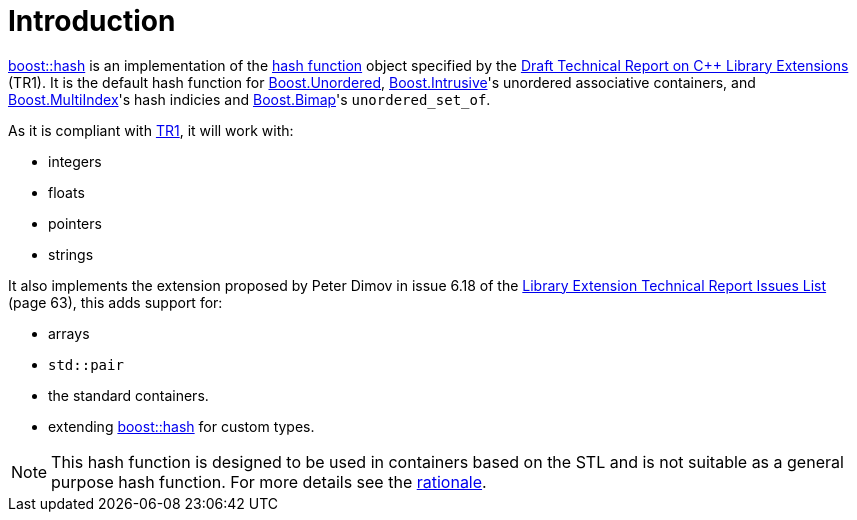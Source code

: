 [#intro]
= Introduction

:idprefix: intro_

xref:#ref_hash[boost::hash] is an implementation of the https://en.wikipedia.org/wiki/Hash_function[hash function^] object specified by the http://www.open-std.org/jtc1/sc22/wg21/docs/papers/2005/n1836.pdf[Draft Technical Report on C++ Library Extensions^] (TR1). It is the default hash function for link:../../../unordered/index.html[Boost.Unordered^], link:../../../intrusive/index.html[Boost.Intrusive^]'s unordered associative containers, and link:../../../multi_index/index.html[Boost.MultiIndex^]'s hash indicies and link:../../../bimap/index.html[Boost.Bimap^]'s `unordered_set_of`.

As it is compliant with http://www.open-std.org/jtc1/sc22/wg21/docs/papers/2005/n1836.pdf[TR1^], it will work with:

* integers
* floats
* pointers
* strings

It also implements the extension proposed by Peter Dimov in issue 6.18 of the http://www.open-std.org/jtc1/sc22/wg21/docs/papers/2005/n1837.pdf[Library Extension Technical Report Issues List^] (page 63), this adds support for:

* arrays
* `std::pair`
* the standard containers.
* extending xref:#ref_hash[boost::hash] for custom types.

NOTE: This hash function is designed to be used in containers based on the STL and is not suitable as a general purpose hash function. For more details see the <<rationale,rationale>>.
